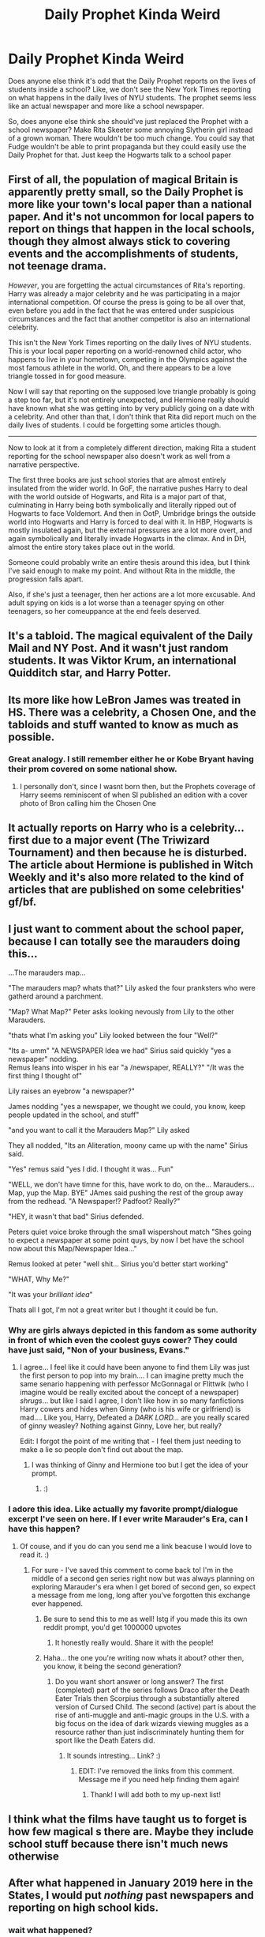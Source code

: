 #+TITLE: Daily Prophet Kinda Weird

* Daily Prophet Kinda Weird
:PROPERTIES:
:Author: BleedFree
:Score: 39
:DateUnix: 1617721736.0
:DateShort: 2021-Apr-06
:FlairText: Discussion
:END:
Does anyone else think it's odd that the Daily Prophet reports on the lives of students inside a school? Like, we don't see the New York Times reporting on what happens in the daily lives of NYU students. The prophet seems less like an actual newspaper and more like a school newspaper.

So, does anyone else think she should've just replaced the Prophet with a school newspaper? Make Rita Skeeter some annoying Slytherin girl instead of a grown woman. There wouldn't be too much change. You could say that Fudge wouldn't be able to print propaganda but they could easily use the Daily Prophet for that. Just keep the Hogwarts talk to a school paper


** First of all, the population of magical Britain is apparently pretty small, so the Daily Prophet is more like your town's local paper than a national paper. And it's not uncommon for local papers to report on things that happen in the local schools, though they almost always stick to covering events and the accomplishments of students, not teenage drama.

/However/, you are forgetting the actual circumstances of Rita's reporting. Harry was already a major celebrity and he was participating in a major international competition. Of course the press is going to be all over that, even before you add in the fact that he was entered under suspicious circumstances and the fact that another competitor is also an international celebrity.

This isn't the New York Times reporting on the daily lives of NYU students. This is your local paper reporting on a world-renowned child actor, who happens to live in your hometown, competing in the Olympics against the most famous athlete in the world. Oh, and there appears to be a love triangle tossed in for good measure.

Now I will say that reporting on the supposed love triangle probably is going a step too far, but it's not entirely unexpected, and Hermione really should have known what she was getting into by very publicly going on a date with a celebrity. And other than that, I don't think that Rita did report much on the daily lives of students. I could be forgetting some articles though.

--------------

Now to look at it from a completely different direction, making Rita a student reporting for the school newspaper also doesn't work as well from a narrative perspective.

The first three books are just school stories that are almost entirely insulated from the wider world. In GoF, the narrative pushes Harry to deal with the world outside of Hogwarts, and Rita is a major part of that, culminating in Harry being both symbolically and literally ripped out of Hogwarts to face Voldemort. And then in OotP, Umbridge brings the outside world into Hogwarts and Harry is forced to deal with it. In HBP, Hogwarts is mostly insulated again, but the external pressures are a lot more overt, and again symbolically and literally invade Hogwarts in the climax. And in DH, almost the entire story takes place out in the world.

Someone could probably write an entire thesis around this idea, but I think I've said enough to make my point. And without Rita in the middle, the progression falls apart.

Also, if she's just a teenager, then her actions are a lot more excusable. And adult spying on kids is a lot worse than a teenager spying on other teenagers, so her comeuppance at the end feels deserved.
:PROPERTIES:
:Author: TheLetterJ0
:Score: 65
:DateUnix: 1617725788.0
:DateShort: 2021-Apr-06
:END:


** It's a tabloid. The magical equivalent of the Daily Mail and NY Post. And it wasn't just random students. It was Viktor Krum, an international Quidditch star, and Harry Potter.
:PROPERTIES:
:Author: Ash_Lestrange
:Score: 37
:DateUnix: 1617722498.0
:DateShort: 2021-Apr-06
:END:


** Its more like how LeBron James was treated in HS. There was a celebrity, a Chosen One, and the tabloids and stuff wanted to know as much as possible.
:PROPERTIES:
:Author: DesiDarkLord16
:Score: 21
:DateUnix: 1617722892.0
:DateShort: 2021-Apr-06
:END:

*** Great analogy. I still remember either he or Kobe Bryant having their prom covered on some national show.
:PROPERTIES:
:Author: horrorshowjack
:Score: 10
:DateUnix: 1617731355.0
:DateShort: 2021-Apr-06
:END:

**** I personally don't, since I wasnt born then, but the Prophets coverage of Harry seems reminiscent of when SI published an edition with a cover photo of Bron calling him the Chosen One
:PROPERTIES:
:Author: DesiDarkLord16
:Score: -4
:DateUnix: 1617732526.0
:DateShort: 2021-Apr-06
:END:


** It actually reports on Harry who is a celebrity... first due to a major event (The Triwizard Tournament) and then because he is disturbed. The article about Hermione is published in Witch Weekly and it's also more related to the kind of articles that are published on some celebrities' gf/bf.
:PROPERTIES:
:Author: I_love_DPs
:Score: 5
:DateUnix: 1617748872.0
:DateShort: 2021-Apr-07
:END:


** I just want to comment about the school paper, because I can totally see the marauders doing this...

...The marauders map...

"The marauders map? whats that?" Lily asked the four pranksters who were gatherd around a parchment.

"Map? What Map?" Peter asks looking nevously from Lily to the other Marauders.

"thats what I'm asking you" Lily looked between the four "Well?"

"Its a- umm" "A NEWSPAPER Idea we had" Sirius said quickly "yes a newspaper" nodding.\\
Remus leans into wisper in his ear "a /newspaper, REALLY?" "/It was the first thing I thought of"

Lily raises an eyebrow "a newspaper?"

James nodding "yes a newspaper, we thought we could, you know, keep people updated in the school, and stuff"

"and you want to call it the Marauders Map?" Lily asked

They all nodded, "Its an Aliteration, moony came up with the name" Sirius said.

"Yes" remus said "yes I did. I thought it was... Fun"

"WELL, we don't have timne for this, have work to do, on the... Marauders...Map, yup the Map. BYE" JAmes said pushing the rest of the group away from the redhead. "A Newspaper!? Padfoot? Really?"

"HEY, it wasn't that bad" Sirius defended.

Peters quiet voice broke through the small wispershout match "Shes going to expect a newspaper at some point quys, by now I bet have the school now about this Map/Newspaper Idea..."

Remus looked at peter "well shit... Sirius you'd better start working"

"WHAT, Why Me?"

"It was your /brilliant idea/"

Thats all I got, I'm not a great writer but I thought it could be fun.
:PROPERTIES:
:Author: Marie1981Mc
:Score: 13
:DateUnix: 1617726443.0
:DateShort: 2021-Apr-06
:END:

*** Why are girls always depicted in this fandom as some authority in front of which even the coolest guys cower? They could have just said, "Non of your business, Evans."
:PROPERTIES:
:Author: I_love_DPs
:Score: 8
:DateUnix: 1617749045.0
:DateShort: 2021-Apr-07
:END:

**** I agree... I feel like it could have been anyone to find them Lily was just the first person to pop into my brain.... I can imagine pretty much the same senario happening with perfessor McGonnagal or Flittwik (who I imagine would be really excited about the concept of a newspaper) /shrugs/... but like I said I agree, I don't like how in so many fanfictions Harry cowers and hides when Ginny (who is his wife or girlfriend) is mad.... Like you, Harry, Defeated a /DARK LORD.../ are you really scared of ginny weasley? Nothing against Ginny, Love her, but really?

Edit: I forgot the point of me writing that - I feel them just needing to make a lie so people don't find out about the map.
:PROPERTIES:
:Author: Marie1981Mc
:Score: 7
:DateUnix: 1617749543.0
:DateShort: 2021-Apr-07
:END:

***** I was thinking of Ginny and Hermione too but I get the idea of your prompt.
:PROPERTIES:
:Author: I_love_DPs
:Score: 3
:DateUnix: 1617751766.0
:DateShort: 2021-Apr-07
:END:

****** :)
:PROPERTIES:
:Author: Marie1981Mc
:Score: 1
:DateUnix: 1617752067.0
:DateShort: 2021-Apr-07
:END:


*** I adore this idea. Like actually my favorite prompt/dialogue excerpt I've seen on here. If I ever write Marauder's Era, can I have this happen?
:PROPERTIES:
:Author: fillerusername4
:Score: 3
:DateUnix: 1617727777.0
:DateShort: 2021-Apr-06
:END:

**** Of couse, and if you do can you send me a link beacuse I would love to read it. :)
:PROPERTIES:
:Author: Marie1981Mc
:Score: 2
:DateUnix: 1617728085.0
:DateShort: 2021-Apr-06
:END:

***** For sure - I've saved this comment to come back to! I'm in the middle of a second gen series right now but was always planning on exploring Marauder's era when I get bored of second gen, so expect a message from me long, long after you've forgotten this exchange ever happened.
:PROPERTIES:
:Author: fillerusername4
:Score: 3
:DateUnix: 1617728688.0
:DateShort: 2021-Apr-06
:END:

****** Be sure to send this to me as well! Istg if you made this its own reddit prompt, you'd get 1000000 upvotes
:PROPERTIES:
:Author: BleedFree
:Score: 3
:DateUnix: 1617729164.0
:DateShort: 2021-Apr-06
:END:

******* It honestly really would. Share it with the people!
:PROPERTIES:
:Author: fillerusername4
:Score: 1
:DateUnix: 1617729369.0
:DateShort: 2021-Apr-06
:END:


****** Haha... the one you're writing now whats it about? other then, you know, it being the second generation?
:PROPERTIES:
:Author: Marie1981Mc
:Score: 1
:DateUnix: 1617728837.0
:DateShort: 2021-Apr-06
:END:

******* Do you want short answer or long answer? The first (completed) part of the series follows Draco after the Death Eater Trials then Scorpius through a substantially altered version of Cursed Child. The second (active) part is about the rise of anti-muggle and anti-magic groups in the U.S. with a big focus on the idea of dark wizards viewing muggles as a resource rather than just indiscriminately hunting them for sport like the Death Eaters did.
:PROPERTIES:
:Author: fillerusername4
:Score: 2
:DateUnix: 1617729302.0
:DateShort: 2021-Apr-06
:END:

******** It sounds intresting... Link? :)
:PROPERTIES:
:Author: Marie1981Mc
:Score: 1
:DateUnix: 1617729413.0
:DateShort: 2021-Apr-06
:END:

********* EDIT: I've removed the links from this comment. Message me if you need help finding them again!
:PROPERTIES:
:Author: fillerusername4
:Score: 2
:DateUnix: 1617729798.0
:DateShort: 2021-Apr-06
:END:

********** Thank! I will add both to my up-next list!
:PROPERTIES:
:Author: Marie1981Mc
:Score: 1
:DateUnix: 1617730163.0
:DateShort: 2021-Apr-06
:END:


** I think what the films have taught us to forget is how few magical s there are. Maybe they include school stuff because there isn't much news otherwise
:PROPERTIES:
:Author: Lumpyproletarian
:Score: 4
:DateUnix: 1617729425.0
:DateShort: 2021-Apr-06
:END:


** After what happened in January 2019 here in the States, I would put /nothing/ past newspapers and reporting on high school kids.
:PROPERTIES:
:Author: CryptidGrimnoir
:Score: 1
:DateUnix: 1617753712.0
:DateShort: 2021-Apr-07
:END:

*** wait what happened?
:PROPERTIES:
:Author: Apprehensive-State32
:Score: 2
:DateUnix: 1617765144.0
:DateShort: 2021-Apr-07
:END:

**** Every January, there's a march on Washington DC, where pro-life Americans peacefully protest. It's called the March for Life.

It's a very large protest, but given that it's peaceful, it's not usually covered in the media.

In 2019, a group of white students from Covington Catholic High School, who had attended the March, were being harassed by a group of Black Hebrew Israelites (an extremely fringe group) while they waited for their bus. A man from another group for Native Americans approached the boys, while beating his drum.

Videos shot at such angles that did not show the Black Hebrew Israelites led to the impression that the white students were harassing the Native American man.

The mainstream media took the videos and ran with them and ran /dozens/ of stories smearing the reputations of the students. Nationwide. For days.

Even after full videos from security cameras were leaked, showing what really happened, very few admitted they were at fault.
:PROPERTIES:
:Author: CryptidGrimnoir
:Score: 1
:DateUnix: 1617838270.0
:DateShort: 2021-Apr-08
:END:


** To me it's the equivalent of The Daily Mail reporting on famous British teens/young adults like the royals or, today, Tik Tok teens. It's a tabloid and to them Harry is famous, first, young Hogwarts student, second.
:PROPERTIES:
:Author: Souplover89
:Score: 1
:DateUnix: 1617771019.0
:DateShort: 2021-Apr-07
:END:


** They are not reporting average students life though. They are reporting on the Infamous Harry Potter the boy who lived.
:PROPERTIES:
:Author: RipAndTearUntilDone
:Score: 1
:DateUnix: 1617824341.0
:DateShort: 2021-Apr-08
:END:
